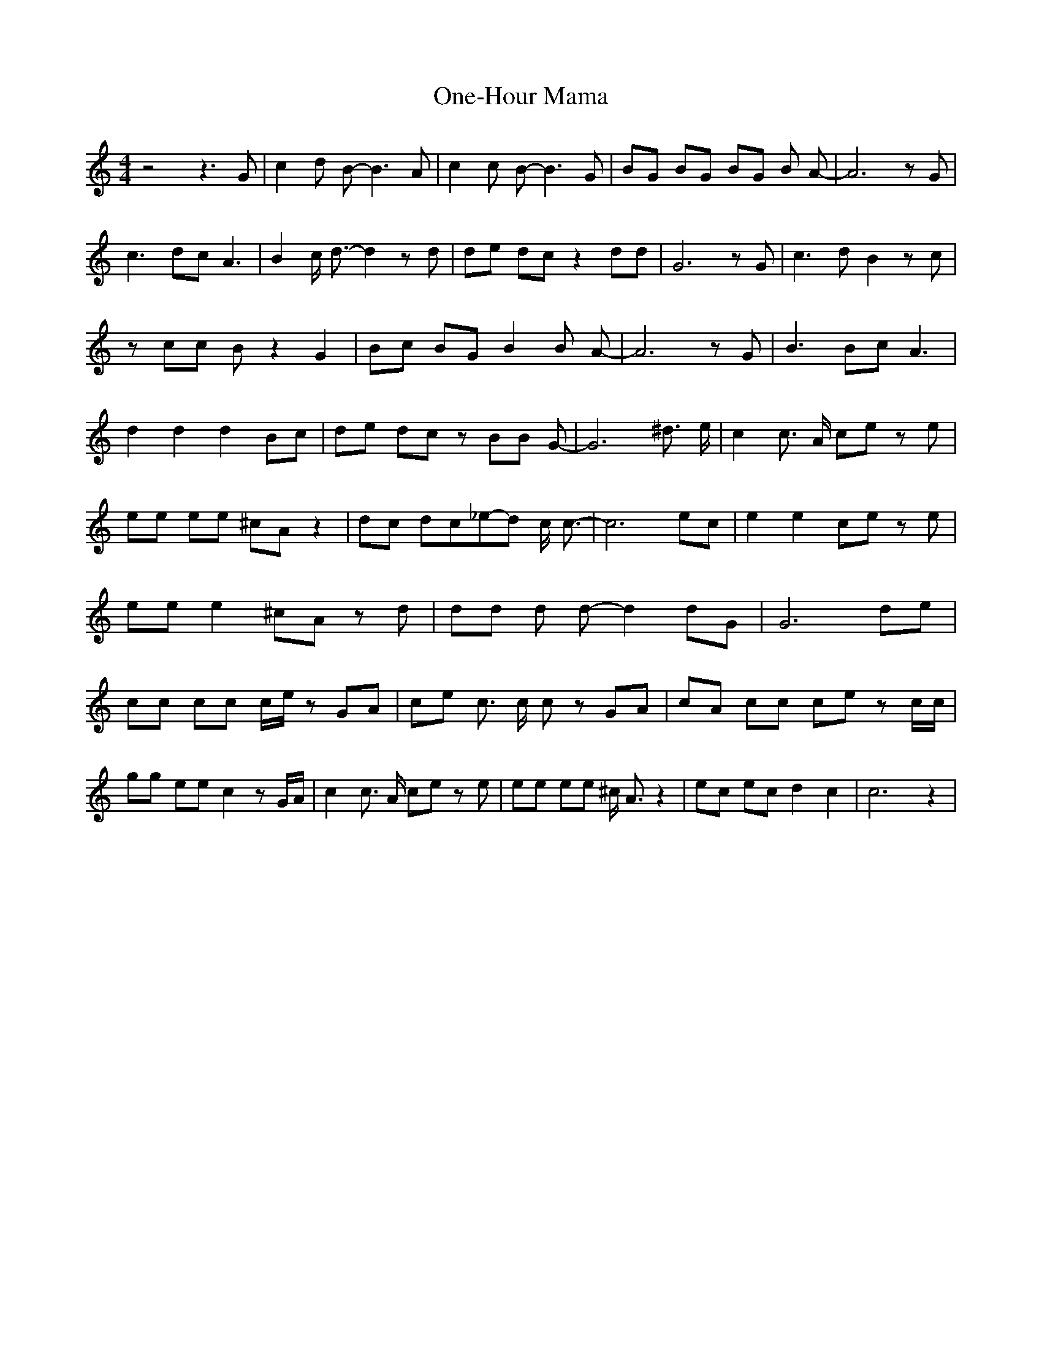 % Generated more or less automatically by swtoabc by Erich Rickheit KSC
X:1
T:One-Hour Mama
M:4/4
L:1/8
K:C
 z4 z3 G| c2 d B- B3 A| c2 c B- B3 G| BG BG BG B A-| A6 z G| c3 dc A3|\
 B2 c/2 d3/2- d2 z d| de dc z2 dd| G6 z G| c3 d B2 z c| z cc B z2 G2|\
 Bc BG B2 B A-| A6 z G| B3 Bc A3| d2 d2 d2 Bc| de dc z BB G-| G6 ^d3/2 e/2|\
 c2 c3/2 A/2 ce z e| ee ee ^cA z2| dc dc_e-d c/2 c3/2-| c6 ec| e2 e2 ce z e|\
 ee e2 ^cA z d| dd d d- d2 dG| G6 de| cc cc c/2e/2 z GA| ce c3/2 c/2 c z GA|\
 cA cc ce z c/2c/2| gg ee c2 z G/2A/2| c2 c3/2 A/2 ce z e| ee ee ^c/2 A3/2 z2|\
 ec ec d2 c2| c6 z2|

